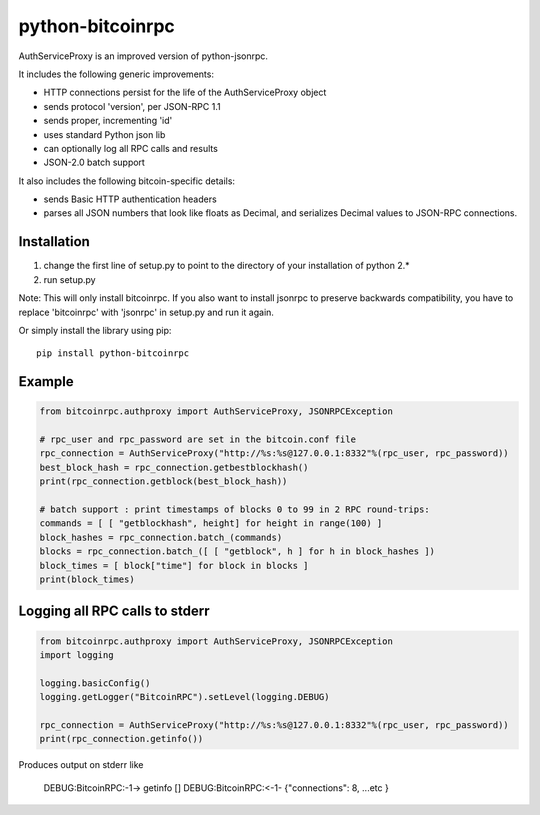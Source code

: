 =================
python-bitcoinrpc
=================

AuthServiceProxy is an improved version of python-jsonrpc.

It includes the following generic improvements:

* HTTP connections persist for the life of the AuthServiceProxy object
* sends protocol 'version', per JSON-RPC 1.1
* sends proper, incrementing 'id'
* uses standard Python json lib
* can optionally log all RPC calls and results
* JSON-2.0 batch support

It also includes the following bitcoin-specific details:

* sends Basic HTTP authentication headers
* parses all JSON numbers that look like floats as Decimal,
  and serializes Decimal values to JSON-RPC connections.

Installation
============

1. change the first line of setup.py to point to the directory of your installation of python 2.*
2. run setup.py

Note: This will only install bitcoinrpc. If you also want to install jsonrpc to preserve
backwards compatibility, you have to replace 'bitcoinrpc' with 'jsonrpc' in setup.py and run it again.

Or simply install the library using pip::

    pip install python-bitcoinrpc

Example
=======
.. code:: python

    from bitcoinrpc.authproxy import AuthServiceProxy, JSONRPCException

    # rpc_user and rpc_password are set in the bitcoin.conf file
    rpc_connection = AuthServiceProxy("http://%s:%s@127.0.0.1:8332"%(rpc_user, rpc_password))
    best_block_hash = rpc_connection.getbestblockhash()
    print(rpc_connection.getblock(best_block_hash))

    # batch support : print timestamps of blocks 0 to 99 in 2 RPC round-trips:
    commands = [ [ "getblockhash", height] for height in range(100) ]
    block_hashes = rpc_connection.batch_(commands)
    blocks = rpc_connection.batch_([ [ "getblock", h ] for h in block_hashes ])
    block_times = [ block["time"] for block in blocks ]
    print(block_times)

Logging all RPC calls to stderr
===============================
.. code:: python

    from bitcoinrpc.authproxy import AuthServiceProxy, JSONRPCException
    import logging

    logging.basicConfig()
    logging.getLogger("BitcoinRPC").setLevel(logging.DEBUG)

    rpc_connection = AuthServiceProxy("http://%s:%s@127.0.0.1:8332"%(rpc_user, rpc_password))
    print(rpc_connection.getinfo())

Produces output on stderr like

    DEBUG:BitcoinRPC:-1-> getinfo []
    DEBUG:BitcoinRPC:<-1- {"connections": 8, ...etc }

